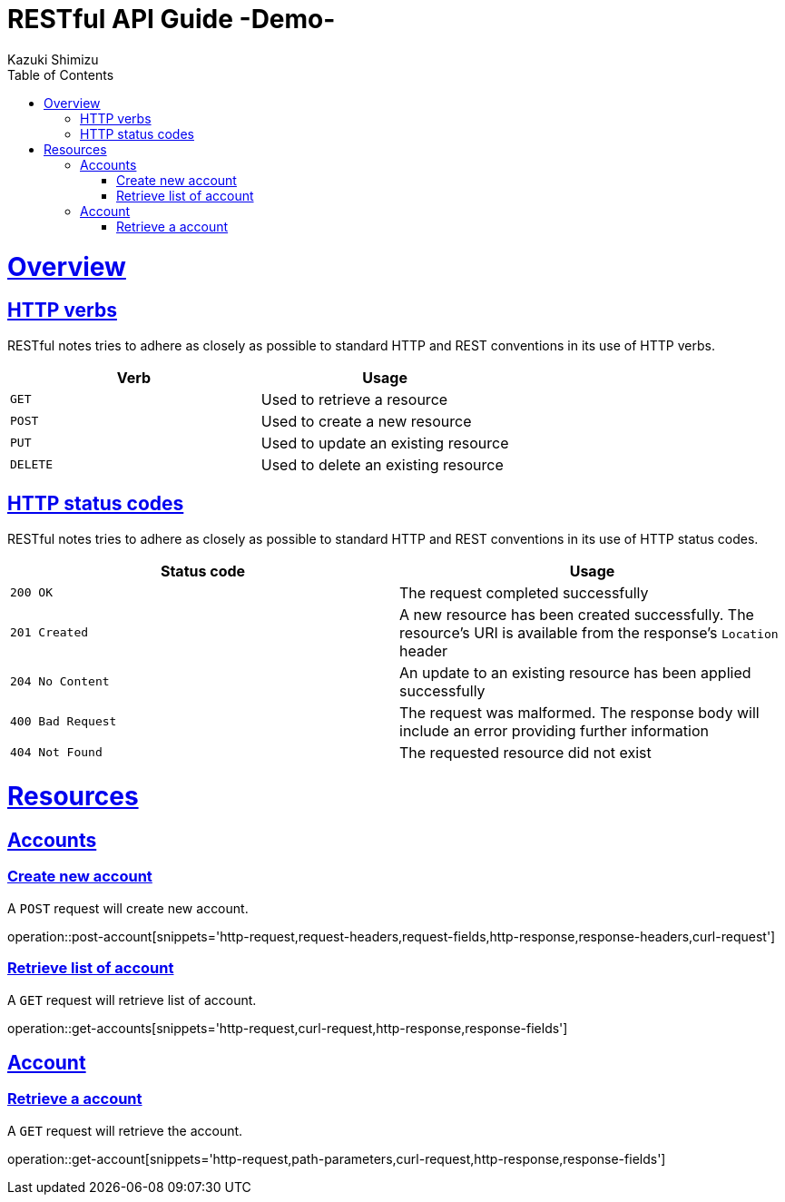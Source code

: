 = RESTful API Guide -Demo-
Kazuki Shimizu;
:doctype: book
:icons: font
:source-highlighter: highlightjs
:toc: left
:toclevels: 4
:sectlinks:

[[overview]]
= Overview

[[overview-http-verbs]]
== HTTP verbs

RESTful notes tries to adhere as closely as possible to standard HTTP and REST conventions in its
use of HTTP verbs.

|===
| Verb | Usage

| `GET`
| Used to retrieve a resource

| `POST`
| Used to create a new resource

| `PUT`
| Used to update an existing resource

| `DELETE`
| Used to delete an existing resource
|===

[[overview-http-status-codes]]
== HTTP status codes

RESTful notes tries to adhere as closely as possible to standard HTTP and REST conventions in its
use of HTTP status codes.

|===
| Status code | Usage

| `200 OK`
| The request completed successfully

| `201 Created`
| A new resource has been created successfully. The resource's URI is available from the response's
`Location` header

| `204 No Content`
| An update to an existing resource has been applied successfully

| `400 Bad Request`
| The request was malformed. The response body will include an error providing further information

| `404 Not Found`
| The requested resource did not exist
|===


[[resources]]
= Resources

[[resources-accounts]]
== Accounts


[[resources-account-create]]
=== Create new account

A `POST` request will create new account.

operation::post-account[snippets='http-request,request-headers,request-fields,http-response,response-headers,curl-request']

[[resources-account-create]]
=== Retrieve list of account

A `GET` request will retrieve list of account.

operation::get-accounts[snippets='http-request,curl-request,http-response,response-fields']


[[resources-account]]
== Account


[[resources-account-retrieve]]
=== Retrieve a account

A `GET` request will retrieve the account.

operation::get-account[snippets='http-request,path-parameters,curl-request,http-response,response-fields']


